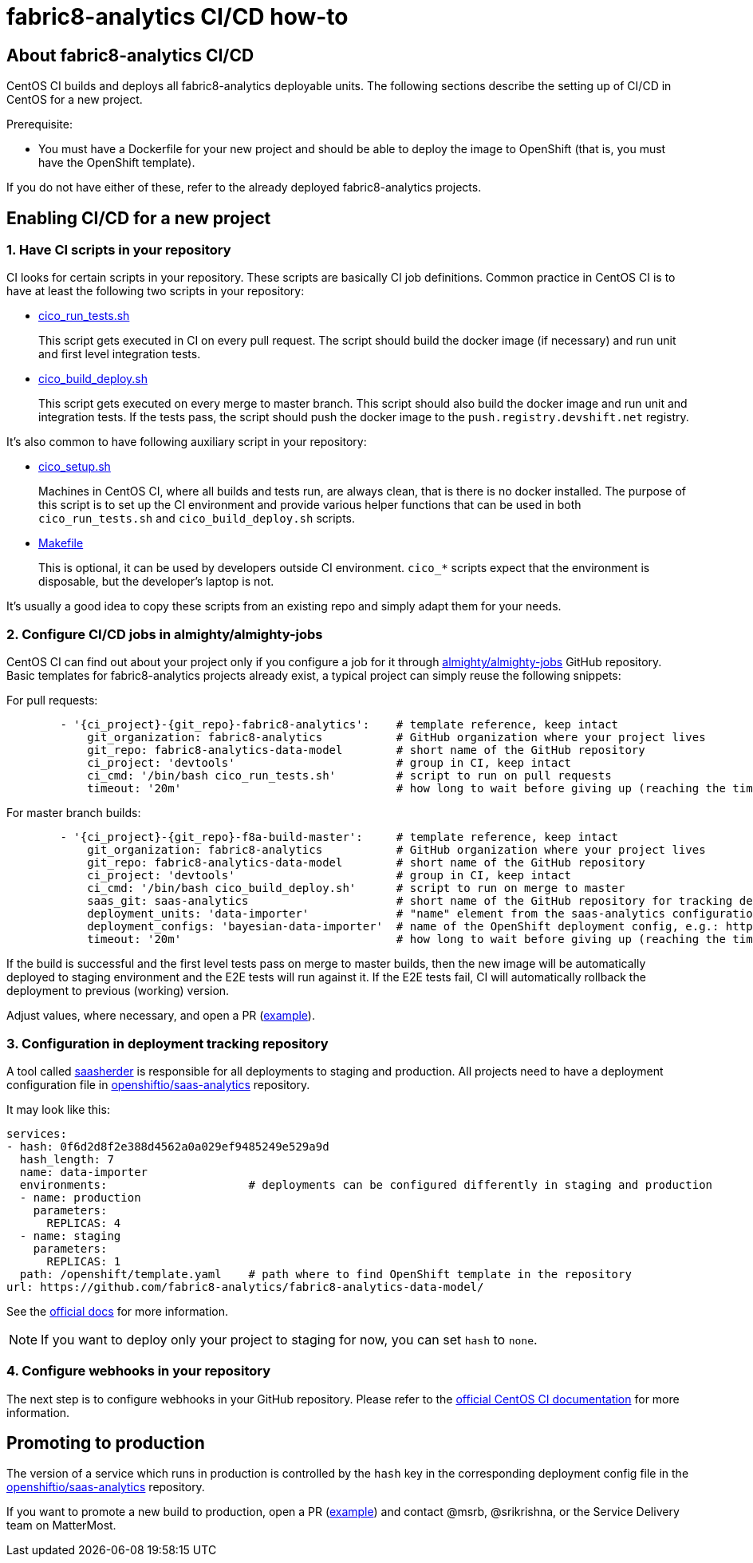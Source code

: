 [[fabric8-analytics-cicd-how-to]]
= fabric8-analytics CI/CD how-to

== About fabric8-analytics CI/CD

CentOS CI builds and deploys all fabric8-analytics deployable units.
The following sections describe the setting up of CI/CD in CentOS for a new project.

.Prerequisite:
* You must have a Dockerfile for your new project and should be able to deploy the image to OpenShift (that is, you must have the OpenShift template).

If you do not have either of these, refer to the already deployed fabric8-analytics projects.

== Enabling CI/CD for a new project

=== 1. Have CI scripts in your repository

CI looks for certain scripts in your repository. These scripts are
basically CI job definitions. Common practice in CentOS CI is to have at
least the following two scripts in your repository:

* https://github.com/fabric8-analytics/fabric8-analytics-pgbouncer/blob/master/cico_run_tests.sh[cico_run_tests.sh]
+
This script gets executed in CI on every pull request. The script should
build the docker image (if necessary) and run unit and first level
integration tests.

* https://github.com/fabric8-analytics/fabric8-analytics-pgbouncer/blob/master/cico_build_deploy.sh[cico_build_deploy.sh]
+
This script gets executed on every merge to master branch. This script
should also build the docker image and run unit and integration tests.
If the tests pass, the script should push the docker image to the
`push.registry.devshift.net` registry.

It's also common to have following auxiliary script in your repository:

* https://github.com/fabric8-analytics/fabric8-analytics-pgbouncer/blob/master/cico_setup.sh[cico_setup.sh]
+
Machines in CentOS CI, where all builds and tests run, are always clean, that is there is no docker installed. The purpose of this script is
to set up the CI environment and provide various helper functions that can
be used in both `cico_run_tests.sh` and `cico_build_deploy.sh` scripts.

* https://github.com/fabric8-analytics/fabric8-analytics-pgbouncer/blob/master/Makefile[Makefile]
+
This is optional, it can be used by developers outside CI environment. `cico_*`
scripts expect that the environment is disposable, but the developer's
laptop is not.

It's usually a good idea to copy these scripts from an existing repo and
simply adapt them for your needs.

[[configure-cicd-jobs-in-almightyalmighty-jobs]]
=== 2. Configure CI/CD jobs in almighty/almighty-jobs

CentOS CI can find out about your project only if you configure a job
for it through
https://github.com/almighty/almighty-jobs[almighty/almighty-jobs] GitHub
repository. Basic templates for fabric8-analytics projects already
exist, a typical project can simply reuse the following snippets:

For pull requests:

[source,yaml]
----
        - '{ci_project}-{git_repo}-fabric8-analytics':    # template reference, keep intact
            git_organization: fabric8-analytics           # GitHub organization where your project lives
            git_repo: fabric8-analytics-data-model        # short name of the GitHub repository
            ci_project: 'devtools'                        # group in CI, keep intact
            ci_cmd: '/bin/bash cico_run_tests.sh'         # script to run on pull requests
            timeout: '20m'                                # how long to wait before giving up (reaching the time limit will fail the test/build)
----

For master branch builds:

[source,yaml]
----
        - '{ci_project}-{git_repo}-f8a-build-master':     # template reference, keep intact
            git_organization: fabric8-analytics           # GitHub organization where your project lives
            git_repo: fabric8-analytics-data-model        # short name of the GitHub repository
            ci_project: 'devtools'                        # group in CI, keep intact
            ci_cmd: '/bin/bash cico_build_deploy.sh'      # script to run on merge to master
            saas_git: saas-analytics                      # short name of the GitHub repository for tracking deployments; always [saas-analytics](https://github.com/openshiftio/saas-analytics)
            deployment_units: 'data-importer'             # "name" element from the saas-analytics configuration file, e.g.: https://github.com/openshiftio/saas-analytics/blob/master/bay-services/data-importer.yaml#L4
            deployment_configs: 'bayesian-data-importer'  # name of the OpenShift deployment config, e.g.: https://github.com/fabric8-analytics/fabric8-analytics-data-model/blob/f058982e7b75dccf97b5adec9ea975530a1731fe/openshift/template.yaml#L29
            timeout: '20m'                                # how long to wait before giving up (reaching the time limit will fail the test/build)
----

If the build is successful and the first level tests pass on merge to master builds, then the new image will be automatically deployed to staging
environment and the E2E tests will run against it. If the E2E tests fail, CI
will automatically rollback the deployment to previous (working)
version.

Adjust values, where necessary, and open a PR
(https://github.com/almighty/almighty-jobs/pull/271/commits/2fe60ee7e0881d026889da2b67313a71869b8c85[example]).

[[configuration-in-deployment-tracking-repository]]
=== 3. Configuration in deployment tracking repository

A tool called https://github.com/openshiftio/saasherder[saasherder] is
responsible for all deployments to staging and production. All projects need to have a deployment configuration file in
https://github.com/openshiftio/saas-analytics/tree/master/bay-services[openshiftio/saas-analytics]
repository.

It may look like this:

[source,yaml]
----
services:
- hash: 0f6d2d8f2e388d4562a0a029ef9485249e529a9d
  hash_length: 7
  name: data-importer
  environments:                     # deployments can be configured differently in staging and production
  - name: production
    parameters:
      REPLICAS: 4
  - name: staging
    parameters:
      REPLICAS: 1
  path: /openshift/template.yaml    # path where to find OpenShift template in the repository
url: https://github.com/fabric8-analytics/fabric8-analytics-data-model/
----

See the https://github.com/openshiftio/saasherder#service-yaml[official
docs] for more information.

NOTE: If you want to deploy only your project to staging for now, you can
set `hash` to `none`.

[[configure-webhooks-in-your-repository]]
=== 4. Configure webhooks in your repository

The next step is to configure webhooks in your GitHub repository. Please refer to the
https://wiki.centos.org/QaWiki/CI/GithubIntegration[official CentOS CI
documentation] for more information.

[[promoting-to-production]]
== Promoting to production

The version of a service which runs in production is controlled by the `hash` key in the corresponding deployment config file in the
https://github.com/openshiftio/saas-analytics/tree/master/bay-services[openshiftio/saas-analytics]
repository.

If you want to promote a new build to production, open a PR
(https://github.com/openshiftio/saas-analytics/pull/67/commits/215f0f06998f3659d65f6962fb9aa2bcc2fe4db9[example])
and contact @msrb, @srikrishna, or the Service Delivery team on MatterMost.
